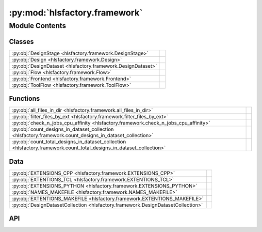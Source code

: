 :py:mod:`hlsfactory.framework`
==============================

.. py:module:: hlsfactory.framework

.. autodoc2-docstring:: hlsfactory.framework
   :allowtitles:

Module Contents
---------------

Classes
~~~~~~~

.. list-table::
   :class: autosummary longtable
   :align: left

   * - :py:obj:`DesignStage <hlsfactory.framework.DesignStage>`
     -
   * - :py:obj:`Design <hlsfactory.framework.Design>`
     - .. autodoc2-docstring:: hlsfactory.framework.Design
          :summary:
   * - :py:obj:`DesignDataset <hlsfactory.framework.DesignDataset>`
     - .. autodoc2-docstring:: hlsfactory.framework.DesignDataset
          :summary:
   * - :py:obj:`Flow <hlsfactory.framework.Flow>`
     -
   * - :py:obj:`Frontend <hlsfactory.framework.Frontend>`
     -
   * - :py:obj:`ToolFlow <hlsfactory.framework.ToolFlow>`
     -

Functions
~~~~~~~~~

.. list-table::
   :class: autosummary longtable
   :align: left

   * - :py:obj:`all_files_in_dir <hlsfactory.framework.all_files_in_dir>`
     - .. autodoc2-docstring:: hlsfactory.framework.all_files_in_dir
          :summary:
   * - :py:obj:`filter_files_by_ext <hlsfactory.framework.filter_files_by_ext>`
     - .. autodoc2-docstring:: hlsfactory.framework.filter_files_by_ext
          :summary:
   * - :py:obj:`check_n_jobs_cpu_affinity <hlsfactory.framework.check_n_jobs_cpu_affinity>`
     - .. autodoc2-docstring:: hlsfactory.framework.check_n_jobs_cpu_affinity
          :summary:
   * - :py:obj:`count_designs_in_dataset_collection <hlsfactory.framework.count_designs_in_dataset_collection>`
     - .. autodoc2-docstring:: hlsfactory.framework.count_designs_in_dataset_collection
          :summary:
   * - :py:obj:`count_total_designs_in_dataset_collection <hlsfactory.framework.count_total_designs_in_dataset_collection>`
     - .. autodoc2-docstring:: hlsfactory.framework.count_total_designs_in_dataset_collection
          :summary:

Data
~~~~

.. list-table::
   :class: autosummary longtable
   :align: left

   * - :py:obj:`EXTENSIONS_CPP <hlsfactory.framework.EXTENSIONS_CPP>`
     - .. autodoc2-docstring:: hlsfactory.framework.EXTENSIONS_CPP
          :summary:
   * - :py:obj:`EXTENTIONS_TCL <hlsfactory.framework.EXTENTIONS_TCL>`
     - .. autodoc2-docstring:: hlsfactory.framework.EXTENTIONS_TCL
          :summary:
   * - :py:obj:`EXTENSIONS_PYTHON <hlsfactory.framework.EXTENSIONS_PYTHON>`
     - .. autodoc2-docstring:: hlsfactory.framework.EXTENSIONS_PYTHON
          :summary:
   * - :py:obj:`NAMES_MAKEFILE <hlsfactory.framework.NAMES_MAKEFILE>`
     - .. autodoc2-docstring:: hlsfactory.framework.NAMES_MAKEFILE
          :summary:
   * - :py:obj:`EXTENTIONS_MAKEFILE <hlsfactory.framework.EXTENTIONS_MAKEFILE>`
     - .. autodoc2-docstring:: hlsfactory.framework.EXTENTIONS_MAKEFILE
          :summary:
   * - :py:obj:`DesignDatasetCollection <hlsfactory.framework.DesignDatasetCollection>`
     - .. autodoc2-docstring:: hlsfactory.framework.DesignDatasetCollection
          :summary:

API
~~~

.. py:data:: EXTENSIONS_CPP
   :canonical: hlsfactory.framework.EXTENSIONS_CPP
   :value: ['.cpp', '.cc', '.hpp', '.h']

   .. autodoc2-docstring:: hlsfactory.framework.EXTENSIONS_CPP

.. py:data:: EXTENTIONS_TCL
   :canonical: hlsfactory.framework.EXTENTIONS_TCL
   :value: ['.tcl']

   .. autodoc2-docstring:: hlsfactory.framework.EXTENTIONS_TCL

.. py:data:: EXTENSIONS_PYTHON
   :canonical: hlsfactory.framework.EXTENSIONS_PYTHON
   :value: ['.py']

   .. autodoc2-docstring:: hlsfactory.framework.EXTENSIONS_PYTHON

.. py:data:: NAMES_MAKEFILE
   :canonical: hlsfactory.framework.NAMES_MAKEFILE
   :value: ['Makefile', 'makefile']

   .. autodoc2-docstring:: hlsfactory.framework.NAMES_MAKEFILE

.. py:data:: EXTENTIONS_MAKEFILE
   :canonical: hlsfactory.framework.EXTENTIONS_MAKEFILE
   :value: ['.mk']

   .. autodoc2-docstring:: hlsfactory.framework.EXTENTIONS_MAKEFILE

.. py:function:: all_files_in_dir(dir_path: pathlib.Path) -> list[pathlib.Path]
   :canonical: hlsfactory.framework.all_files_in_dir

   .. autodoc2-docstring:: hlsfactory.framework.all_files_in_dir

.. py:function:: filter_files_by_ext(files: list[pathlib.Path], ext: str) -> list[pathlib.Path]
   :canonical: hlsfactory.framework.filter_files_by_ext

   .. autodoc2-docstring:: hlsfactory.framework.filter_files_by_ext

.. py:class:: DesignStage
   :canonical: hlsfactory.framework.DesignStage

   Bases: :py:obj:`enum.Enum`

   .. py:attribute:: ABSTRACT
      :canonical: hlsfactory.framework.DesignStage.ABSTRACT
      :value: 'auto(...)'

      .. autodoc2-docstring:: hlsfactory.framework.DesignStage.ABSTRACT

   .. py:attribute:: CONCRETE
      :canonical: hlsfactory.framework.DesignStage.CONCRETE
      :value: 'auto(...)'

      .. autodoc2-docstring:: hlsfactory.framework.DesignStage.CONCRETE

.. py:class:: Design(name: str, dir_path: pathlib.Path)
   :canonical: hlsfactory.framework.Design

   .. autodoc2-docstring:: hlsfactory.framework.Design

   .. rubric:: Initialization

   .. autodoc2-docstring:: hlsfactory.framework.Design.__init__

   .. py:method:: __repr__() -> str
      :canonical: hlsfactory.framework.Design.__repr__

   .. py:property:: all_files
      :canonical: hlsfactory.framework.Design.all_files
      :type: list[pathlib.Path]

      .. autodoc2-docstring:: hlsfactory.framework.Design.all_files

   .. py:property:: tcl_files
      :canonical: hlsfactory.framework.Design.tcl_files
      :type: list[pathlib.Path]

      .. autodoc2-docstring:: hlsfactory.framework.Design.tcl_files

   .. py:property:: cpp_source_files
      :canonical: hlsfactory.framework.Design.cpp_source_files
      :type: list[pathlib.Path]

      .. autodoc2-docstring:: hlsfactory.framework.Design.cpp_source_files

   .. py:method:: rename(new_name: str) -> hlsfactory.framework.Design
      :canonical: hlsfactory.framework.Design.rename

      .. autodoc2-docstring:: hlsfactory.framework.Design.rename

   .. py:method:: move_to_new_parent_dir(new_parent_dir: pathlib.Path) -> hlsfactory.framework.Design
      :canonical: hlsfactory.framework.Design.move_to_new_parent_dir

      .. autodoc2-docstring:: hlsfactory.framework.Design.move_to_new_parent_dir

   .. py:method:: copy_to_new_parent_dir(new_parent_dir: pathlib.Path) -> hlsfactory.framework.Design
      :canonical: hlsfactory.framework.Design.copy_to_new_parent_dir

      .. autodoc2-docstring:: hlsfactory.framework.Design.copy_to_new_parent_dir

   .. py:method:: copy_and_rename_to_new_parent_dir(new_name: str, new_parent_dir: pathlib.Path) -> hlsfactory.framework.Design
      :canonical: hlsfactory.framework.Design.copy_and_rename_to_new_parent_dir

      .. autodoc2-docstring:: hlsfactory.framework.Design.copy_and_rename_to_new_parent_dir

.. py:class:: DesignDataset(name: str, dataset_dir: pathlib.Path, designs: list[hlsfactory.framework.Design])
   :canonical: hlsfactory.framework.DesignDataset

   .. autodoc2-docstring:: hlsfactory.framework.DesignDataset

   .. rubric:: Initialization

   .. autodoc2-docstring:: hlsfactory.framework.DesignDataset.__init__

   .. py:method:: __repr__() -> str
      :canonical: hlsfactory.framework.DesignDataset.__repr__

   .. py:method:: from_dir(name: str, dir_path: pathlib.Path, exclude_dir_filter: None | collections.abc.Callable[[pathlib.Path], bool] = None) -> hlsfactory.framework.DesignDataset
      :canonical: hlsfactory.framework.DesignDataset.from_dir
      :classmethod:

      .. autodoc2-docstring:: hlsfactory.framework.DesignDataset.from_dir

   .. py:method:: from_empty_dir(name: str, work_dir: pathlib.Path) -> hlsfactory.framework.DesignDataset
      :canonical: hlsfactory.framework.DesignDataset.from_empty_dir
      :classmethod:

      .. autodoc2-docstring:: hlsfactory.framework.DesignDataset.from_empty_dir

   .. py:method:: add_design(design: hlsfactory.framework.Design) -> hlsfactory.framework.DesignDataset
      :canonical: hlsfactory.framework.DesignDataset.add_design

      .. autodoc2-docstring:: hlsfactory.framework.DesignDataset.add_design

   .. py:method:: add_designs(designs: list[hlsfactory.framework.Design]) -> hlsfactory.framework.DesignDataset
      :canonical: hlsfactory.framework.DesignDataset.add_designs

      .. autodoc2-docstring:: hlsfactory.framework.DesignDataset.add_designs

   .. py:method:: add_design_copy(design: hlsfactory.framework.Design) -> hlsfactory.framework.DesignDataset
      :canonical: hlsfactory.framework.DesignDataset.add_design_copy

      .. autodoc2-docstring:: hlsfactory.framework.DesignDataset.add_design_copy

   .. py:method:: add_designs_copy(designs: list[hlsfactory.framework.Design]) -> hlsfactory.framework.DesignDataset
      :canonical: hlsfactory.framework.DesignDataset.add_designs_copy

      .. autodoc2-docstring:: hlsfactory.framework.DesignDataset.add_designs_copy

   .. py:method:: copy_dataset(work_dir: pathlib.Path) -> hlsfactory.framework.DesignDataset
      :canonical: hlsfactory.framework.DesignDataset.copy_dataset

      .. autodoc2-docstring:: hlsfactory.framework.DesignDataset.copy_dataset

   .. py:method:: copy_and_rename(new_name: str, work_dir: pathlib.Path) -> hlsfactory.framework.DesignDataset
      :canonical: hlsfactory.framework.DesignDataset.copy_and_rename

      .. autodoc2-docstring:: hlsfactory.framework.DesignDataset.copy_and_rename

.. py:function:: check_n_jobs_cpu_affinity(n_jobs: int, cpu_affinity: list[int] | None) -> None
   :canonical: hlsfactory.framework.check_n_jobs_cpu_affinity

   .. autodoc2-docstring:: hlsfactory.framework.check_n_jobs_cpu_affinity

.. py:data:: DesignDatasetCollection
   :canonical: hlsfactory.framework.DesignDatasetCollection
   :value: None

   .. autodoc2-docstring:: hlsfactory.framework.DesignDatasetCollection

.. py:function:: count_designs_in_dataset_collection(design_datasets: hlsfactory.framework.DesignDatasetCollection) -> dict[str, int]
   :canonical: hlsfactory.framework.count_designs_in_dataset_collection

   .. autodoc2-docstring:: hlsfactory.framework.count_designs_in_dataset_collection

.. py:function:: count_total_designs_in_dataset_collection(design_datasets: hlsfactory.framework.DesignDatasetCollection) -> int
   :canonical: hlsfactory.framework.count_total_designs_in_dataset_collection

   .. autodoc2-docstring:: hlsfactory.framework.count_total_designs_in_dataset_collection

.. py:class:: Flow(work_dir: pathlib.Path)
   :canonical: hlsfactory.framework.Flow

   Bases: :py:obj:`abc.ABC`

   .. py:attribute:: name
      :canonical: hlsfactory.framework.Flow.name
      :type: str
      :value: None

      .. autodoc2-docstring:: hlsfactory.framework.Flow.name

   .. py:method:: execute(design: hlsfactory.framework.Design, timeout: float | None = None) -> list[hlsfactory.framework.Design]
      :canonical: hlsfactory.framework.Flow.execute
      :abstractmethod:

      .. autodoc2-docstring:: hlsfactory.framework.Flow.execute

   .. py:method:: execute_multiple_designs(designs: list[hlsfactory.framework.Design], n_jobs: int = 1, cpu_affinity: list[int] | None = None, timeout: float | None = None) -> list[hlsfactory.framework.Design]
      :canonical: hlsfactory.framework.Flow.execute_multiple_designs

      .. autodoc2-docstring:: hlsfactory.framework.Flow.execute_multiple_designs

   .. py:method:: default_new_dataset_name_fn() -> collections.abc.Callable[[str], str]
      :canonical: hlsfactory.framework.Flow.default_new_dataset_name_fn

      .. autodoc2-docstring:: hlsfactory.framework.Flow.default_new_dataset_name_fn

   .. py:method:: execute_multiple_design_datasets_naive_parallel(design_datasets: hlsfactory.framework.DesignDatasetCollection, copy_dataset: bool, new_dataset_name_fn: collections.abc.Callable[[str], str] | None = None, n_jobs: int = 1, cpu_affinity: list[int] | None = None, timeout: float | None = None) -> hlsfactory.framework.DesignDatasetCollection
      :canonical: hlsfactory.framework.Flow.execute_multiple_design_datasets_naive_parallel

      .. autodoc2-docstring:: hlsfactory.framework.Flow.execute_multiple_design_datasets_naive_parallel

   .. py:method:: execute_multiple_design_datasets_fine_grained_parallel(design_datasets: hlsfactory.framework.DesignDatasetCollection, copy_dataset: bool, new_dataset_name_fn: collections.abc.Callable[[str], str] | None = None, n_jobs: int = 1, cpu_affinity: list[int] | None = None, par_chunksize: int | None = 1, timeout: float | None = None) -> hlsfactory.framework.DesignDatasetCollection
      :canonical: hlsfactory.framework.Flow.execute_multiple_design_datasets_fine_grained_parallel

      .. autodoc2-docstring:: hlsfactory.framework.Flow.execute_multiple_design_datasets_fine_grained_parallel

.. py:class:: Frontend(work_dir: pathlib.Path)
   :canonical: hlsfactory.framework.Frontend

   Bases: :py:obj:`hlsfactory.framework.Flow`

.. py:class:: ToolFlow(work_dir: pathlib.Path)
   :canonical: hlsfactory.framework.ToolFlow

   Bases: :py:obj:`hlsfactory.framework.Flow`
